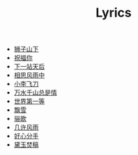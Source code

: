 #+TITLE: Lyrics

- [[file:szsx.html][狮子山下]]
- [[file:zfn.html][祝福你]]
- [[file:xyzth.html][下一站天后]]
- [[file:xsfyz.html][相思风雨中]]
- [[file:xlfd.html][小李飞刀]]
- [[file:wsqszsq.html][万水千山总是情]]
- [[file:sjdyd.html][世界第一等]]
- [[file:px.html][飘雪]]
- [[file:lg.html][骊歌]]
- [[file:jxfy.html][几许风雨]]
- [[file:hxfs.html][好心分手]]
- [[file:dyfg.html][黛玉焚稿]]